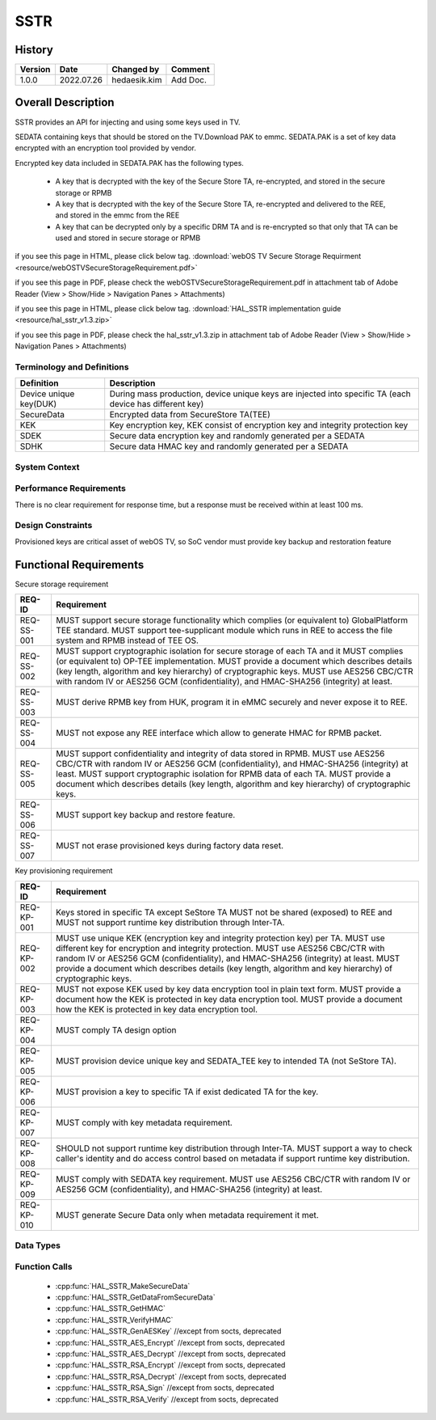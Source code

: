 SSTR
==========

History
-------

======= ========== ============== =======
Version Date       Changed by     Comment
======= ========== ============== =======
1.0.0   2022.07.26 hedaesik.kim   Add Doc.
======= ========== ============== =======

Overall Description
--------------------

SSTR provides an API for injecting and using some keys used in TV.

SEDATA containing keys that should be stored on the TV.Download PAK to emmc.
SEDATA.PAK is a set of key data encrypted with an encryption tool provided by vendor.

Encrypted key data included in SEDATA.PAK has the following types.

  * A key that is decrypted with the key of the Secure Store TA, re-encrypted, and stored in the secure storage or RPMB
  * A key that is decrypted with the key of the Secure Store TA, re-encrypted and delivered to the REE, and stored in the emmc from the REE
  * A key that can be decrypted only by a specific DRM TA and is re-encrypted so that only that TA can be used and stored in secure storage or RPMB

.. image:: resource/key_saved_in_REE.PNG
  :width: 100%
  :alt: Key saved in EMMC (REE side)

.. image:: resource/key_saved_in_TEE_RPMB.PNG
  :width: 100%
  :alt: Key saved in RPMB (TEE side)

if you see this page in HTML, please click below tag.
:download:`webOS TV Secure Storage Requirment <resource/webOSTVSecureStorageRequirement.pdf>`

if you see this page in PDF, please check the webOSTVSecureStorageRequirement.pdf in attachment tab of Adobe Reader
(View > Show/Hide > Navigation Panes > Attachments)

if you see this page in HTML, please click below tag.
:download:`HAL_SSTR implementation guide <resource/hal_sstr_v1.3.zip>`

if you see this page in PDF, please check the hal_sstr_v1.3.zip in attachment tab of Adobe Reader
(View > Show/Hide > Navigation Panes > Attachments)

Terminology and Definitions
^^^^^^^^^^^^^^^^^^^^^^^^^^^^

================================= ======================================
Definition                        Description
================================= ======================================
Device unique key(DUK)            During mass production, device unique keys are injected into specific TA (each device has different key)
SecureData                        Encrypted data from SecureStore TA(TEE)
KEK                               Key encryption key, KEK consist of encryption key and integrity protection key
SDEK                              Secure data encryption key and randomly generated per a SEDATA
SDHK                              Secure data HMAC key and randomly generated per a SEDATA
================================= ======================================

System Context
^^^^^^^^^^^^^^

.. image:: resource/OP-TEE_Secure_storage.PNG
  :width: 100%
  :alt: Optee secure storage

.. image:: resource/overall_data_structure_sstr_v1.2.PNG
  :width: 100%
  :alt: Overall data structure for injection of keys

Performance Requirements
^^^^^^^^^^^^^^^^^^^^^^^^^

There is no clear requirement for response time, but a response must be received within at least 100 ms.

Design Constraints
^^^^^^^^^^^^^^^^^^^

Provisioned keys are critical asset of webOS TV, so SoC vendor must provide key backup and restoration feature

.. image:: resource/key_restore.PNG
  :width: 100%
  :alt: Key restore flow

Functional Requirements
-----------------------

Secure storage requirement

================================= ======================================
REQ-ID                            Requirement
================================= ======================================
REQ-SS-001                        MUST support secure storage functionality which complies (or equivalent to) GlobalPlatform TEE standard. MUST support tee-supplicant module which runs in REE to access the file system and RPMB instead of TEE OS.
REQ-SS-002                        MUST support cryptographic isolation for secure storage of each TA and it MUST complies (or equivalent to) OP-TEE implementation. MUST provide a document which describes details (key length, algorithm and key hierarchy) of cryptographic keys. MUST use AES256 CBC/CTR with random IV or AES256 GCM (confidentiality), and HMAC-SHA256 (integrity) at least.
REQ-SS-003                        MUST derive RPMB key from HUK, program it in eMMC securely and never expose it to REE.
REQ-SS-004                        MUST not expose any REE interface which allow to generate HMAC for RPMB packet.
REQ-SS-005                        MUST support confidentiality and integrity of data stored in RPMB. MUST use AES256 CBC/CTR with random IV or AES256 GCM (confidentiality), and HMAC-SHA256 (integrity) at least. MUST support cryptographic isolation for RPMB data of each TA. MUST provide a document which describes details (key length, algorithm and key hierarchy) of cryptographic keys.
REQ-SS-006                        MUST support key backup and restore feature.
REQ-SS-007                        MUST not erase provisioned keys during factory data reset.
================================= ======================================

Key provisioning requirement

================================= ======================================
REQ-ID                            Requirement
================================= ======================================
REQ-KP-001                        Keys stored in specific TA except SeStore TA MUST not be shared (exposed) to REE and MUST not support runtime key distribution through Inter-TA.
REQ-KP-002                        MUST use unique KEK (encryption key and integrity protection key) per TA. MUST use different key for encryption and integrity protection. MUST use AES256 CBC/CTR with random IV or AES256 GCM (confidentiality), and HMAC-SHA256 (integrity) at least. MUST provide a document which describes details (key length, algorithm and key hierarchy) of cryptographic keys.
REQ-KP-003                        MUST not expose KEK used by key data encryption tool in plain text form. MUST provide a document how the KEK is protected in key data encryption tool. MUST provide a document how the KEK is protected in key data encryption tool.
REQ-KP-004                        MUST comply TA design option
REQ-KP-005                        MUST provision device unique key and SEDATA_TEE key to intended TA (not SeStore TA).
REQ-KP-006                        MUST provision a key to specific TA if exist dedicated TA for the key.
REQ-KP-007                        MUST comply with key metadata requirement.
REQ-KP-008                        SHOULD not support runtime key distribution through Inter-TA. MUST support a way to check caller's identity and do access control based on metadata if support runtime key distribution.
REQ-KP-009                        MUST comply with SEDATA key requirement. MUST use AES256 CBC/CTR with random IV or AES256 GCM (confidentiality), and HMAC-SHA256 (integrity) at least.
REQ-KP-010                        MUST generate Secure Data only when metadata requirement it met.
================================= ======================================

Data Types
^^^^^^^^^^^^

.. image:: resource/pre-encrypted_key_format.PNG
  :width: 100%
  :alt: Pre-encrypted Key Format

.. image:: resource/re-encrypted_key_format_for_REE_v1.2.PNG
  :width: 100%
  :alt: Re-encrypted key format

Function Calls
^^^^^^^^^^^^^^^

  * :cpp:func:`HAL_SSTR_MakeSecureData`
  * :cpp:func:`HAL_SSTR_GetDataFromSecureData`
  * :cpp:func:`HAL_SSTR_GetHMAC`
  * :cpp:func:`HAL_SSTR_VerifyHMAC`
  * :cpp:func:`HAL_SSTR_GenAESKey` //except from socts, deprecated
  * :cpp:func:`HAL_SSTR_AES_Encrypt` //except from socts, deprecated
  * :cpp:func:`HAL_SSTR_AES_Decrypt` //except from socts, deprecated
  * :cpp:func:`HAL_SSTR_RSA_Encrypt` //except from socts, deprecated
  * :cpp:func:`HAL_SSTR_RSA_Decrypt` //except from socts, deprecated 
  * :cpp:func:`HAL_SSTR_RSA_Sign` //except from socts, deprecated
  * :cpp:func:`HAL_SSTR_RSA_Verify` //except from socts, deprecated
